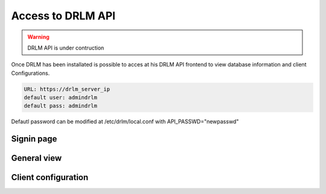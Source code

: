 Access to DRLM API
==================

.. warning::

  DRLM API is under contruction

Once DRLM has been installated is possible to acces at his DRLM API frontend to view database information and client Configurations.

.. code-block:: bash

  URL: https://drlm_server_ip
  default user: admindrlm
  default pass: admindrlm

Defautl password can be modified at /etc/drlm/local.conf with API_PASSWD="newpasswd"

Signin page
~~~~~~~~~~~

.. image:: ../images/DRLMAPI1.jpg

General view
~~~~~~~~~~~~

.. image:: ../images/DRLMAPI2.jpg


Client configuration
~~~~~~~~~~~~~~~~~~~~

.. image:: ../images/DRLMAPI3.jpg